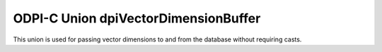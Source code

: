 .. _dpiVectorDimensionBuffer:

ODPI-C Union dpiVectorDimensionBuffer
--------------------------------------

This union is used for passing vector dimensions to and from the database
without requiring casts.

.. member:: void* dpiVectorDimensionBuffer.asPtr

    Raw pointer to dimension buffer.

.. member:: int8_t* dpiVectorDimensionBuffer.asInt8

    Pointer to dimension buffer when vector format is VECTOR_FORMAT_INT8.

.. member:: float* dpiVectorDimensionBuffer.asFloat

    Pointer to dimension buffer when vector format is VECTOR_FORMAT_FLOAT32.

.. member:: double* dpiVectorDimensionBuffer.asDouble

    Pointer to dimension buffer when vector format is VECTOR_FORMAT_FLOAT64.
